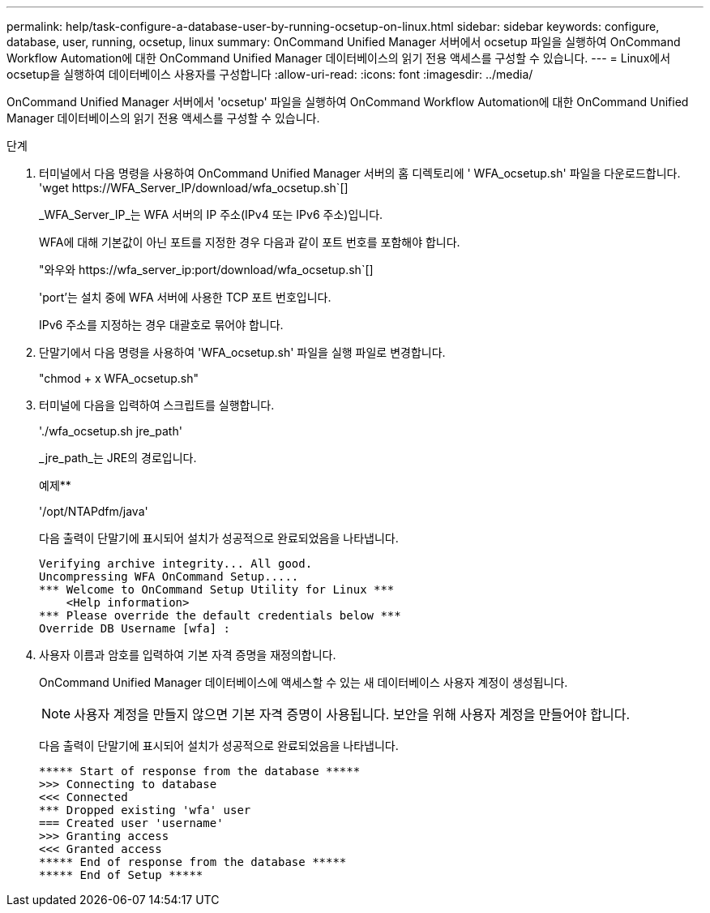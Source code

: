 ---
permalink: help/task-configure-a-database-user-by-running-ocsetup-on-linux.html 
sidebar: sidebar 
keywords: configure, database, user, running, ocsetup, linux 
summary: OnCommand Unified Manager 서버에서 ocsetup 파일을 실행하여 OnCommand Workflow Automation에 대한 OnCommand Unified Manager 데이터베이스의 읽기 전용 액세스를 구성할 수 있습니다. 
---
= Linux에서 ocsetup을 실행하여 데이터베이스 사용자를 구성합니다
:allow-uri-read: 
:icons: font
:imagesdir: ../media/


[role="lead"]
OnCommand Unified Manager 서버에서 'ocsetup' 파일을 실행하여 OnCommand Workflow Automation에 대한 OnCommand Unified Manager 데이터베이스의 읽기 전용 액세스를 구성할 수 있습니다.

.단계
. 터미널에서 다음 명령을 사용하여 OnCommand Unified Manager 서버의 홈 디렉토리에 ' WFA_ocsetup.sh' 파일을 다운로드합니다. '+wget https://WFA_Server_IP/download/wfa_ocsetup.sh+`[]
+
_WFA_Server_IP_는 WFA 서버의 IP 주소(IPv4 또는 IPv6 주소)입니다.

+
WFA에 대해 기본값이 아닌 포트를 지정한 경우 다음과 같이 포트 번호를 포함해야 합니다.

+
"+와우와 https://wfa_server_ip:port/download/wfa_ocsetup.sh+`[]

+
'port'는 설치 중에 WFA 서버에 사용한 TCP 포트 번호입니다.

+
IPv6 주소를 지정하는 경우 대괄호로 묶어야 합니다.

. 단말기에서 다음 명령을 사용하여 'WFA_ocsetup.sh' 파일을 실행 파일로 변경합니다.
+
"chmod + x WFA_ocsetup.sh"

. 터미널에 다음을 입력하여 스크립트를 실행합니다.
+
'./wfa_ocsetup.sh jre_path'

+
_jre_path_는 JRE의 경로입니다.

+
예제**

+
'/opt/NTAPdfm/java'

+
다음 출력이 단말기에 표시되어 설치가 성공적으로 완료되었음을 나타냅니다.

+
[listing]
----
Verifying archive integrity... All good.
Uncompressing WFA OnCommand Setup.....
*** Welcome to OnCommand Setup Utility for Linux ***
    <Help information>
*** Please override the default credentials below ***
Override DB Username [wfa] :
----
. 사용자 이름과 암호를 입력하여 기본 자격 증명을 재정의합니다.
+
OnCommand Unified Manager 데이터베이스에 액세스할 수 있는 새 데이터베이스 사용자 계정이 생성됩니다.

+

NOTE: 사용자 계정을 만들지 않으면 기본 자격 증명이 사용됩니다. 보안을 위해 사용자 계정을 만들어야 합니다.

+
다음 출력이 단말기에 표시되어 설치가 성공적으로 완료되었음을 나타냅니다.

+
[listing]
----
***** Start of response from the database *****
>>> Connecting to database
<<< Connected
*** Dropped existing 'wfa' user
=== Created user 'username'
>>> Granting access
<<< Granted access
***** End of response from the database *****
***** End of Setup *****
----

